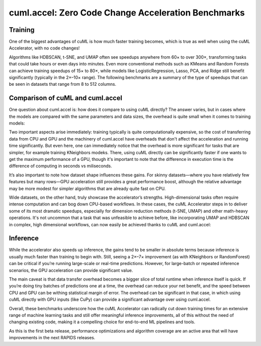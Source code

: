 cuml.accel: Zero Code Change Acceleration Benchmarks
====================================================

Training
--------

One of the biggest advantages of cuML is how much faster training becomes, which is true as well when using the cuML Accelerator, with no code changes!

Algorithms like HDBSCAN, t-SNE, and UMAP often see speedups anywhere from 60× to over 300×, transforming tasks that could take hours or even days into minutes. Even more conventional methods such as KMeans and Random Forests can achieve training speedups of 15× to 80×, while models like LogisticRegression, Lasso, PCA, and Ridge still benefit significantly (typically in the 2×–10× range). The following benchmarks are a summary of the type of speedups that can be seen in datasets that range from 8 to 512 columns.

.. image:: img/overall_speedup.png
   :alt: Overall speedup


Comparison of cuML and cuml.accel
---------------------------------

One question about cuml.accel is: how does it compare to using cuML directly? The answer varies, but in cases where the models are compared with the same parameters and data sizes, the overhead is quite small when it comes to training models:

.. image:: img/overall_overhead.png
   :alt: Overall overhead

Two important aspects arise immediately: training typically is quite computationally expensive, so the cost of transferring data from CPU and GPU and the machinery of cuml.accel have overheads that don't affect the acceleration and running time significantly. But even here, one can immediately notice that the overhead is more significant for tasks that are simpler, for example training KNeighbors modeks. There, using cuML directly can be significantly faster if one wants to get the maximum performance of a GPU, though it's important to note that the difference in execution time is the difference of computing in seconds vs miliseconds.

It’s also important to note how dataset shape influences these gains. For skinny datasets—where you have relatively few features but many rows—GPU acceleration still provides a great performance boost, although the relative advantage may be more modest for simpler algorithms that are already quite fast on CPU.

.. image:: img/skinny_speedup.png
   :alt: Skinny speedup

Wide datasets, on the other hand, truly showcase the accelerator’s strengths. High-dimensional tasks often require intense computation and can bog down CPU-based workflows. In these cases, the cuML Accelerator steps in to deliver some of its most dramatic speedups, especially for dimension reduction methods (t-SNE, UMAP) and other math-heavy operations. It's not uncommon that a task that was unfeasible to achieve before, like incorporating UMAP and HDBSCAN in complex, high dimensional workflows, can now easily be achieved thanks to cuML and cuml.accel:

.. image:: img/wide_speedup.png
   :alt: Wide speedup


Inference
----------


While the accelerator also speeds up inference, the gains tend to be smaller in absolute terms because inference is usually much faster than training to begin with. Still, seeing a 2×–7× improvement (as with KNeighbors or RandomForest) can be critical if you’re running large-scale or real-time predictions.  However, for large-batch or repeated inference scenarios, the GPU acceleration can provide significant value.


.. image:: img/inference_speedup.png
   :alt: Inference Speedup


The main caveat is that data transfer overhead becomes a bigger slice of total runtime when inference itself is quick. If you’re doing tiny batches of predictions one at a time, the overhead can reduce your net benefit, and the speed between CPU and GPU can be withing statistical margin of error. The overhead can be significant in that case, in which using cuML directly with GPU inputs (like CuPy) can provide a significant advantage over using cuml.accel.


.. image:: img/inference_overhead.png
   :alt: Inference overhead


Overall, these benchmarks underscore how the cuML Accelerator can radically cut down training times for an extensive range of machine learning tasks and still offer meaningful inference improvements, all of this without the need of changing existing code, making it a compelling choice for end-to-end ML pipelines and tools.

As this is the first beta release, performance optimizations and algorithm coverage are an active area that will have improvements in the next RAPIDS releases.
